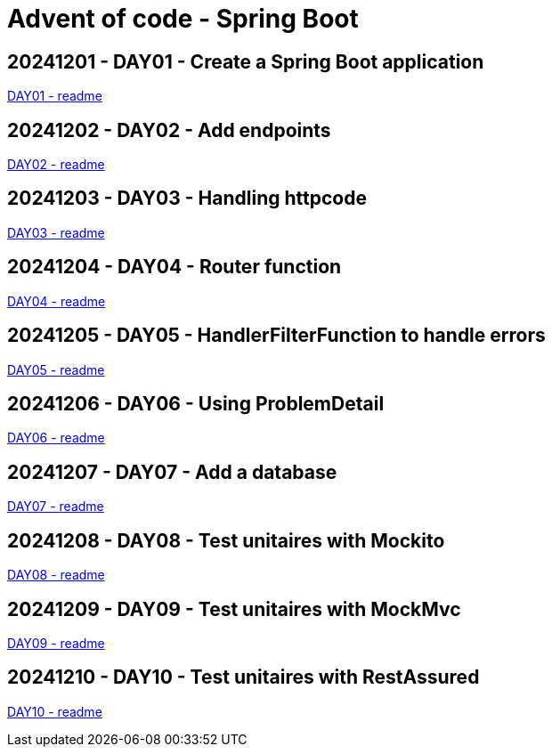 = Advent of code - Spring Boot

== 20241201 - DAY01 - Create a Spring Boot application

link:./20241201/readme.asciidoc[DAY01 - readme]

== 20241202 - DAY02 - Add endpoints

link:./20241202/readme.asciidoc[DAY02 - readme]

== 20241203 - DAY03 - Handling httpcode

link:./20241203/readme.asciidoc[DAY03 - readme]

== 20241204 - DAY04 - Router function

link:./20241204/readme.asciidoc[DAY04 - readme]

== 20241205 - DAY05 - HandlerFilterFunction to handle errors

link:./20241205/readme.asciidoc[DAY05 - readme]

== 20241206 - DAY06 - Using ProblemDetail

link:./20241206/readme.asciidoc[DAY06 - readme]

== 20241207 - DAY07 - Add a database

link:./20241207/readme.asciidoc[DAY07 - readme]

== 20241208 - DAY08 - Test unitaires with Mockito

link:./20241208/readme.asciidoc[DAY08 - readme]

== 20241209 - DAY09 - Test unitaires with MockMvc

link:./20241209/readme.asciidoc[DAY09 - readme]

== 20241210 - DAY10 - Test unitaires with RestAssured

link:./20241210/readme.asciidoc[DAY10 - readme]